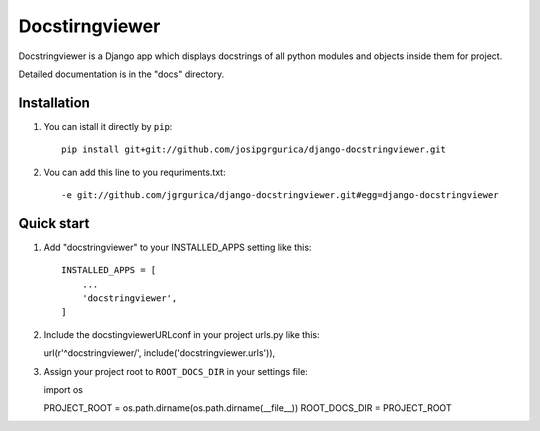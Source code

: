 ================
Docstirngviewer
================

Docstringviewer is a Django app which displays docstrings of all python modules and objects
inside them for project. 

Detailed documentation is in the "docs" directory.


Installation
------------
1. You can istall it directly by ``pip``::

    pip install git+git://github.com/josipgrgurica/django-docstringviewer.git

2. Vou can add this line to you requriments.txt::

   -e git://github.com/jgrgurica/django-docstringviewer.git#egg=django-docstringviewer


Quick start
-----------

1. Add "docstringviewer" to your INSTALLED_APPS setting like this::

    INSTALLED_APPS = [
        ...
        'docstringviewer',
    ]

2. Include the docstingviewerURLconf in your project urls.py like this::

   url(r'^docstringviewer/', include('docstringviewer.urls')),

3. Assign your project root to ``ROOT_DOCS_DIR`` in your settings file::
   
   import os

   PROJECT_ROOT = os.path.dirname(os.path.dirname(__file__))
   ROOT_DOCS_DIR = PROJECT_ROOT

